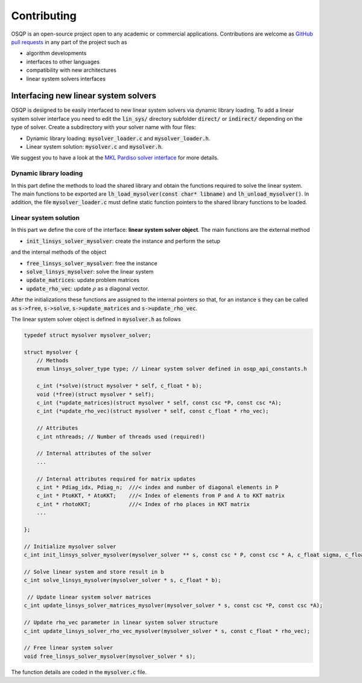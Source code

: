 Contributing
=============

OSQP is an open-source project open to any academic or commercial applications.
Contributions are welcome as `GitHub pull requests <https://help.github.com/articles/creating-a-pull-request/>`_ in any part of the project such as

* algorithm developments
* interfaces to other languages
* compatibility with new architectures
* linear system solvers interfaces


.. _interfacing_new_linear_system_solvers :

Interfacing new linear system solvers
-------------------------------------
OSQP is designed to be easily interfaced to new linear system solvers via dynamic library loading.
To add a linear system solver interface you need to edit the :code:`lin_sys/` directory subfolder :code:`direct/` or :code:`indirect/` depending on the type of solver.
Create a subdirectory with your solver name with four files:

* Dynamic library loading: :code:`mysolver_loader.c` and :code:`mysolver_loader.h`.
* Linear system solution: :code:`mysolver.c` and :code:`mysolver.h`.

We suggest you to have a look at the `MKL Pardiso solver interface <https://github.com/osqp/osqp/tree/master/lin_sys/direct/pardiso>`_ for more details.

Dynamic library loading
^^^^^^^^^^^^^^^^^^^^^^^
In this part define the methods to load the shared library and obtain the functions required to solve the linear system.
The main functions to be exported are :code:`lh_load_mysolver(const char* libname)` and :code:`lh_unload_mysolver()`.
In addition, the file :code:`mysolver_loader.c` must define static function pointers to the shared library functions to be loaded.

Linear system solution
^^^^^^^^^^^^^^^^^^^^^^
In this part we define the core of the interface: **linear system solver object**.
The main functions are the external method

* :code:`init_linsys_solver_mysolver`: create the instance and perform the setup

and the internal methods of the object

* :code:`free_linsys_solver_mysolver`: free the instance
* :code:`solve_linsys_mysolver`: solve the linear system
* :code:`update_matrices`: update problem matrices
* :code:`update_rho_vec`: update :math:`\rho` as a diagonal vector.

After the initializations these functions are assigned to the internal pointers so that, for an instance :code:`s` they can be called as :code:`s->free`, :code:`s->solve`, :code:`s->update_matrices` and :code:`s->update_rho_vec`.

The linear system solver object is defined in :code:`mysolver.h` as follows

.. code:: c

        typedef struct mysolver mysolver_solver;

        struct mysolver {
            // Methods
            enum linsys_solver_type type; // Linear system solver defined in osqp_api_constants.h

            c_int (*solve)(struct mysolver * self, c_float * b);
            void (*free)(struct mysolver * self);
            c_int (*update_matrices)(struct mysolver * self, const csc *P, const csc *A);
            c_int (*update_rho_vec)(struct mysolver * self, const c_float * rho_vec);

            // Attributes
            c_int nthreads; // Number of threads used (required!)

            // Internal attributes of the solver
            ...

            // Internal attributes required for matrix updates
            c_int * Pdiag_idx, Pdiag_n;  ///< index and number of diagonal elements in P
            c_int * PtoKKT, * AtoKKT;    ///< Index of elements from P and A to KKT matrix
            c_int * rhotoKKT;            ///< Index of rho places in KKT matrix
            ...

        };

        // Initialize mysolver solver
        c_int init_linsys_solver_mysolver(mysolver_solver ** s, const csc * P, const csc * A, c_float sigma, c_float * rho_vec, c_int polish);

        // Solve linear system and store result in b
        c_int solve_linsys_mysolver(mysolver_solver * s, c_float * b);

         // Update linear system solver matrices
        c_int update_linsys_solver_matrices_mysolver(mysolver_solver * s, const csc *P, const csc *A);

        // Update rho_vec parameter in linear system solver structure
        c_int update_linsys_solver_rho_vec_mysolver(mysolver_solver * s, const c_float * rho_vec);

        // Free linear system solver
        void free_linsys_solver_mysolver(mysolver_solver * s);


The function details are coded in the :code:`mysolver.c` file.
